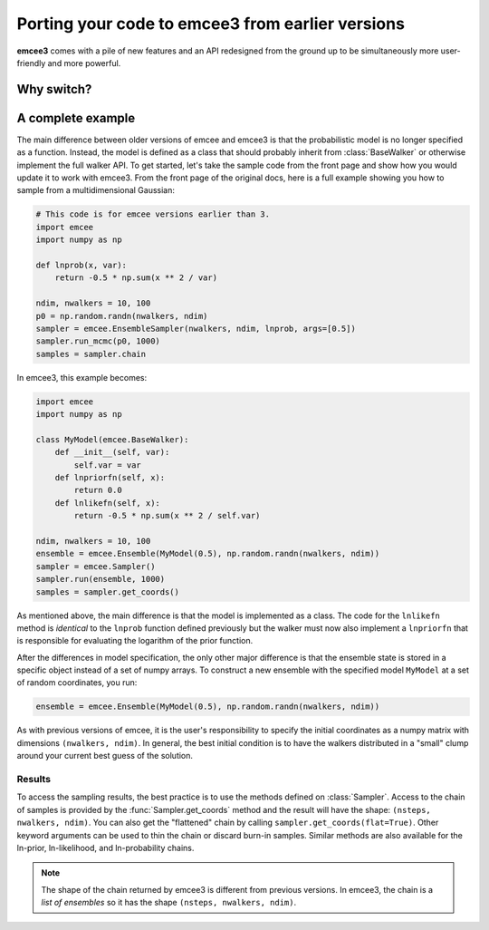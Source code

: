 .. _porting:

.. module:: emcee

Porting your code to emcee3 from earlier versions
=================================================

**emcee3** comes with a pile of new features and an API redesigned from the
ground up to be simultaneously more user-friendly and more powerful.


Why switch?
-----------



A complete example
------------------

The main difference between older versions of emcee and emcee3 is that the
probabilistic model is no longer specified as a function.
Instead, the model is defined as a class that should probably inherit from
:class:`BaseWalker` or otherwise implement the full walker API.
To get started, let's take the sample code from the front page and show how
you would update it to work with emcee3.
From the front page of the original docs, here is a full example showing you
how to sample from a multidimensional Gaussian:

.. code-block:: python

    # This code is for emcee versions earlier than 3.
    import emcee
    import numpy as np

    def lnprob(x, var):
        return -0.5 * np.sum(x ** 2 / var)

    ndim, nwalkers = 10, 100
    p0 = np.random.randn(nwalkers, ndim)
    sampler = emcee.EnsembleSampler(nwalkers, ndim, lnprob, args=[0.5])
    sampler.run_mcmc(p0, 1000)
    samples = sampler.chain

In emcee3, this example becomes:

.. code-block:: python

    import emcee
    import numpy as np

    class MyModel(emcee.BaseWalker):
        def __init__(self, var):
            self.var = var
        def lnpriorfn(self, x):
            return 0.0
        def lnlikefn(self, x):
            return -0.5 * np.sum(x ** 2 / self.var)

    ndim, nwalkers = 10, 100
    ensemble = emcee.Ensemble(MyModel(0.5), np.random.randn(nwalkers, ndim))
    sampler = emcee.Sampler()
    sampler.run(ensemble, 1000)
    samples = sampler.get_coords()

As mentioned above, the main difference is that the model is implemented as a
class.
The code for the ``lnlikefn`` method is *identical* to the ``lnprob`` function
defined previously but the walker must now also implement a ``lnpriorfn`` that
is responsible for evaluating the logarithm of the prior function.

After the differences in model specification, the only other major difference
is that the ensemble state is stored in a specific object instead of a set of
numpy arrays.
To construct a new ensemble with the specified model ``MyModel`` at a set of
random coordinates, you run:

.. code-block:: python

    ensemble = emcee.Ensemble(MyModel(0.5), np.random.randn(nwalkers, ndim))

As with previous versions of emcee, it is the user's responsibility to specify
the initial coordinates as a numpy matrix with dimensions ``(nwalkers,
ndim)``.
In general, the best initial condition is to have the walkers distributed in a
"small" clump around your current best guess of the solution.

Results
+++++++

To access the sampling results, the best practice is to use the methods
defined on :class:`Sampler`.
Access to the chain of samples is provided by the :func:`Sampler.get_coords`
method and the result will have the shape: ``(nsteps, nwalkers, ndim)``.
You can also get the "flattened" chain by calling
``sampler.get_coords(flat=True)``.
Other keyword arguments can be used to thin the chain or discard burn-in
samples.
Similar methods are also available for the ln-prior, ln-likelihood, and
ln-probability chains.

.. note:: The shape of the chain returned by emcee3 is different from previous
          versions. In emcee3, the chain is a *list of ensembles* so it has
          the shape ``(nsteps, nwalkers, ndim)``.
